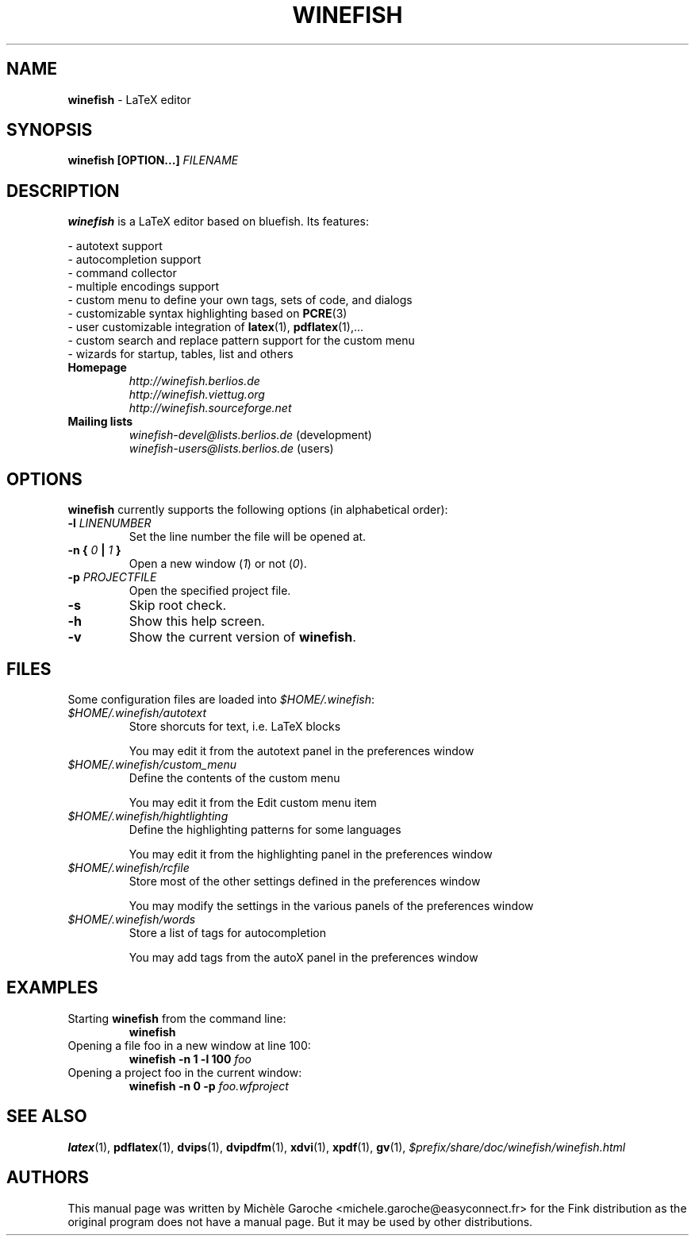.\" Winefish manpage
.\"
.\" Copyright (c) 2006 Michèle Garoche, Daniel Leidert, kyanh
.\"
.\" The original file was created by Michèle Garoche.
.\"
.\" Customization by Daniel Leidert for the Debian distribution.
.\"
.\" $LastChangeBy: kyanh $
.\"
.TH "WINEFISH" "1" "2006-04-14" "Winefish $Date$" "Winefish Documentation"

.SH "NAME"
.LP 
\fBwinefish\fR \- LaTeX editor

.SH "SYNOPSIS"
.LP 
\fBwinefish [OPTION...] \fIFILENAME\fR

.SH "DESCRIPTION"
.LP 
\fBwinefish\fR is a LaTeX editor based on bluefish. Its features:
.LP 
\- autotext support
.br
\- autocompletion support
.br 
\- command collector
.br 
\- multiple encodings support
.br 
\- custom menu to define your own tags, sets of code, and dialogs
.br 
\- customizable syntax highlighting based on \fBPCRE\fR(3)
.br 
\- user customizable integration of \fBlatex\fR(1), \fBpdflatex\fR(1),...
.br 
\- custom search and replace pattern support for the custom menu
.br 
\- wizards for startup, tables, list and others
.TP
\fBHomepage\fR
\fI\%http://winefish.berlios.de\fR
.br
\fI\%http://winefish.viettug.org\fR
.br
\fI\%http://winefish.sourceforge.net\fR
.TP
\fBMailing lists\fR
\fI\%winefish\-devel@lists.berlios.de\fR (development)
.br
\fI\%winefish\-users@lists.berlios.de\fR (users)

.SH "OPTIONS"
.PP
\fBwinefish\fR currently supports the following options (in alphabetical
order):
.TP 
\fB\-l \fILINENUMBER\fR
Set the line number the file will be opened at.
.TP 
\fB\-n { \fI0\fB\ | \fI1\fB }\fR
Open a new window (\fI1\fR) or not (\fI0\fR).
.TP 
\fB\-p \fIPROJECTFILE\fR
Open the specified project file.
.TP 
\fB\-s\fR
Skip root check.
.TP 
\fB\-h\fR
Show this help screen.
.TP 
\fB\-v\fR
Show the current version of \fBwinefish\fR.

.SH "FILES"
.LP 
Some configuration files are loaded into \fI$HOME/.winefish\fR:
.TP 
\fI$HOME/.winefish/autotext\fR 
Store shorcuts for text, i.e. LaTeX blocks
.IP 
You may edit it from the autotext panel in the preferences window
.TP 
\fI$HOME/.winefish/custom_menu\fR 
Define the contents of the custom menu
.IP 
You may edit it from the Edit custom menu item
.TP 
\fI$HOME/.winefish/hightlighting\fR 
Define the highlighting patterns for some languages
.IP 
You may edit it from the highlighting panel in the preferences window
.TP 
\fI$HOME/.winefish/rcfile\fR 
Store most of the other settings defined in the preferences window
.IP 
You may modify the settings in the various panels of the preferences window
.TP 
\fI$HOME/.winefish/words\fR 
Store a list of tags for autocompletion
.IP 
You may add tags from the autoX panel in the preferences window

.SH "EXAMPLES"
.TP 
Starting \fBwinefish\fR from the command line:
\fBwinefish\fR
.TP 
Opening a file foo in a new window at line 100:
\fBwinefish \-n 1 \-l 100 \fIfoo\fR
.TP 
Opening a project foo in the current window:
\fBwinefish \-n 0 \-p \fIfoo.wfproject\fR

.SH "SEE ALSO"
.LP
\fBlatex\fR(1), \fBpdflatex\fR(1), \fBdvips\fR(1), \fBdvipdfm\fR(1),
\fBxdvi\fR(1), \fBxpdf\fR(1), \fBgv\fR(1),
\fI$prefix/share/doc/winefish/winefish.html\fR

.SH "AUTHORS"
.LP 
This manual page was written by Michèle Garoche
<michele.garoche@easyconnect.fr> for the Fink distribution
as the original program does not have a manual page. But it may
be used by other distributions.
.LP
